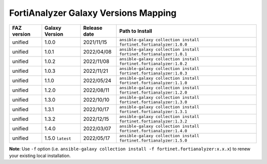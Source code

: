 FortiAnalyzer Galaxy Versions Mapping
======================================


+---------------+---------------------+----------------+----------------------------------------------------------------------+
| FAZ version   | Galaxy Version      | Release date   | Path to Install                                                      |
+===============+=====================+================+======================================================================+
| unified       | 1.0.0               | 2021/11/15     | ``ansible-galaxy collection install fortinet.fortianalyzer:1.0.0``   |
+---------------+---------------------+----------------+----------------------------------------------------------------------+
| unified       | 1.0.1               | 2022/04/08     | ``ansible-galaxy collection install fortinet.fortianalyzer:1.0.1``   |
+---------------+---------------------+----------------+----------------------------------------------------------------------+
| unified       | 1.0.2               | 2022/11/08     | ``ansible-galaxy collection install fortinet.fortianalyzer:1.0.2``   |
+---------------+---------------------+----------------+----------------------------------------------------------------------+
| unified       | 1.0.3               | 2022/11/21     | ``ansible-galaxy collection install fortinet.fortianalyzer:1.0.3``   |
+---------------+---------------------+----------------+----------------------------------------------------------------------+
| unified       | 1.1.0               | 2022/05/24     | ``ansible-galaxy collection install fortinet.fortianalyzer:1.1.0``   |
+---------------+---------------------+----------------+----------------------------------------------------------------------+
| unified       | 1.2.0               | 2022/08/11     | ``ansible-galaxy collection install fortinet.fortianalyzer:1.2.0``   |
+---------------+---------------------+----------------+----------------------------------------------------------------------+
| unified       | 1.3.0               | 2022/10/10     | ``ansible-galaxy collection install fortinet.fortianalyzer:1.3.0``   |
+---------------+---------------------+----------------+----------------------------------------------------------------------+
| unified       | 1.3.1               | 2022/10/17     | ``ansible-galaxy collection install fortinet.fortianalyzer:1.3.1``   |
+---------------+---------------------+----------------+----------------------------------------------------------------------+
| unified       | 1.3.2               | 2022/12/15     | ``ansible-galaxy collection install fortinet.fortianalyzer:1.3.2``   |
+---------------+---------------------+----------------+----------------------------------------------------------------------+
| unified       | 1.4.0               | 2022/03/07     | ``ansible-galaxy collection install fortinet.fortianalyzer:1.4.0``   |
+---------------+---------------------+----------------+----------------------------------------------------------------------+
| unified       | 1.5.0 ``latest``    | 2022/05/17     | ``ansible-galaxy collection install fortinet.fortianalyzer:1.5.0``   |
+---------------+---------------------+----------------+----------------------------------------------------------------------+

**Note**: Use ``-f`` option (i.e.
``ansible-galaxy collection install -f fortinet.fortianalyzer:x.x.x``) to
renew your existing local installation.
